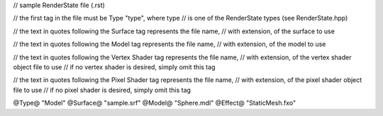 // sample RenderState file (.rst)

// the first tag in the file must be Type "type", where type
// is one of the RenderState types (see RenderState.hpp)

// the text in quotes following the Surface tag represents the file name,
// with extension, of the surface to use

// the text in quotes following the Model tag represents the file name,
// with extension, of the model to use

// the text in quotes following the Vertex Shader tag represents the file name,
// with extension, of the vertex shader object file to use
// if no vertex shader is desired, simply omit this tag

// the text in quotes following the Pixel Shader tag represents the file name,
// with extension, of the pixel shader object file to use
// if no pixel shader is desired, simply omit this tag

@Type@ "Model"
@Surface@ "sample.srf"
@Model@ "Sphere.mdl"
@Effect@ "StaticMesh.fxo"

